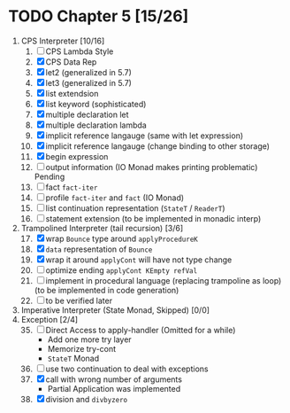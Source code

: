 # EOPL
* TODO Chapter 5 [15/26]
  :PROPERTIES:
  :COOKIE_DATA: recursive
  :END:
  1. CPS Interpreter [10/16]
     1) [ ] CPS Lambda Style
     2) [X] CPS Data Rep
     3) [X] let2 (generalized in 5.7)
     4) [X] let3 (generalized in 5.7)
     5) [X] list extendsion
     6) [X] list keyword (sophisticated)
     7) [X] multiple declaration let
     8) [X] multiple declaration lambda
     9) [X] implicit reference langauge (same with let expression)
     10) [X] implicit reference langauge (change binding to other storage)
     11) [X] begin expression
     12) [ ] output information (IO Monad makes printing problematic) Pending
     13) [ ] fact ~fact-iter~
     14) [ ] profile ~fact-iter~ and ~fact~  (IO Monad)
     15) [ ] list continuation representation (~StateT~ / ~ReaderT~)
     16) [ ] statement extension (to be implemented in monadic interp)
  2. Trampolined Interpreter (tail recursion) [3/6] 
     17) [@17] [X] wrap ~Bounce~ type around ~applyProcedureK~
     18) [X] ~data~ representation of ~Bounce~
     19) [X] wrap it around ~applyCont~ will have not type change
     20) [ ] optimize ending ~applyCont KEmpty refVal~
     21) [ ] implement in procedural language (replacing trampoline as loop) (to
         be implemented in code generation)
     22) [ ] to be verified later
  3. Imperative Interpreter (State Monad, Skipped) [0/0]
  4. Exception [2/4]
     35) [@35] [ ] Direct Access to apply-handler (Omitted for a while)
         - Add one more try layer
         - Memorize try-cont 
         - ~StateT~ Monad
     36) [ ] use two continuation to deal with exceptions
     37) [X] call with wrong number of arguments
         - Partial Application was implemented
     38) [X] division and ~divbyzero~

